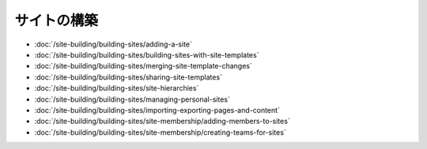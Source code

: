 サイトの構築
==============

-  :doc:`/site-building/building-sites/adding-a-site`
-  :doc:`/site-building/building-sites/building-sites-with-site-templates`
-  :doc:`/site-building/building-sites/merging-site-template-changes`
-  :doc:`/site-building/building-sites/sharing-site-templates`
-  :doc:`/site-building/building-sites/site-hierarchies`
-  :doc:`/site-building/building-sites/managing-personal-sites`
-  :doc:`/site-building/building-sites/importing-exporting-pages-and-content`

-  :doc:`/site-building/building-sites/site-membership/adding-members-to-sites`
-  :doc:`/site-building/building-sites/site-membership/creating-teams-for-sites`